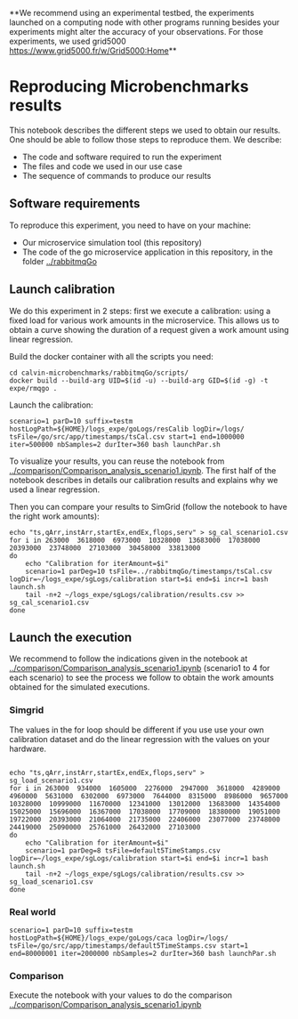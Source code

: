 **We recommend using an experimental testbed, the experiments launched on a
computing node with other programs running besides your experiments might alter
the accuracy of your observations. For those experiments, we used grid5000  [[https://www.grid5000.fr/w/Grid5000:Home]]**

* Reproducing Microbenchmarks results

  This notebook describes the different steps we used to obtain our results. One
  should be able to follow those steps to reproduce them. We describe:

  - The code and software required to run the experiment
  - The files and code we used in our use case
  - The sequence of commands to produce our results

** Software requirements

   To reproduce this experiment, you need to have on your machine:

   - Our microservice simulation tool (this repository)
   - The code of the go microservice application in this repository, in the
     folder [[../rabbitmqGo]]
  
** Launch calibration

   We do this experiment in 2 steps: first we execute a calibration: using a
   fixed load for various work amounts in the microservice. This allows us to
   obtain a curve showing the duration of a request given a work amount using
   linear regression.

   Build the docker container with all the scripts you need:
   #+BEGIN_SRC 
cd calvin-microbenchmarks/rabbitmqGo/scripts/
docker build --build-arg UID=$(id -u) --build-arg GID=$(id -g) -t expe/rmqgo .
   #+END_SRC

   Launch the calibration:
   #+BEGIN_SRC
scenario=1 parD=10 suffix=testm hostLogPath=${HOME}/logs_expe/goLogs/resCalib logDir=/logs/ tsFile=/go/src/app/timestamps/tsCal.csv start=1 end=1000000 iter=500000 nbSamples=2 durIter=360 bash launchPar.sh
   #+END_SRC

   To visualize your results, you can reuse the notebook from
   [[../comparison/Comparison_analysis_scenario1.ipynb]]. The first half of the
   notebook describes in details our calibration results and explains why we used a
   linear regression.


   Then you can compare your results to SimGrid (follow the notebook to have the
   right work amounts):
   #+BEGIN_SRC
echo "ts,qArr,instArr,startEx,endEx,flops,serv" > sg_cal_scenario1.csv
for i in 263000  3618000  6973000  10328000  13683000  17038000  20393000  23748000  27103000  30458000  33813000 
do
    echo "Calibration for iterAmount=$i"
    scenario=1 parDeg=10 tsFile=../rabbitmqGo/timestamps/tsCal.csv logDir=~/logs_expe/sgLogs/calibration start=$i end=$i incr=1 bash launch.sh
    tail -n+2 ~/logs_expe/sgLogs/calibration/results.csv >> sg_cal_scenario1.csv
done
    #+END_SRC
   #+END_SRC


** Launch the execution

   We recommend to follow the indications given in the notebook at
   [[../comparison/Comparison_analysis_scenario1.ipynb]] (scenario1 to 4 for each
   scenario) to see the process we follow to obtain the work amounts obtained
   for the simulated executions.

*** Simgrid
    The values in the for loop should be different if you use use your own
    calibration dataset and do the linear regression with the values on your hardware.
    #+BEGIN_SRC

echo "ts,qArr,instArr,startEx,endEx,flops,serv" > sg_load_scenario1.csv
for i in 263000  934000  1605000  2276000  2947000  3618000  4289000  4960000  5631000  6302000  6973000  7644000  8315000  8986000  9657000  10328000  10999000  11670000  12341000  13012000  13683000  14354000  15025000  15696000  16367000  17038000  17709000  18380000  19051000  19722000  20393000  21064000  21735000  22406000  23077000  23748000  24419000  25090000  25761000  26432000  27103000
do
    echo "Calibration for iterAmount=$i"
    scenario=1 parDeg=8 tsFile=default5TimeStamps.csv logDir=~/logs_expe/sgLogs/calibration start=$i end=$i incr=1 bash launch.sh
    tail -n+2 ~/logs_expe/sgLogs/calibration/results.csv >> sg_load_scenario1.csv
done
    #+END_SRC

*** Real world

    #+BEGIN_SRC
scenario=1 parD=10 suffix=testm hostLogPath=${HOME}/logs_expe/goLogs/caca logDir=/logs/ tsFile=/go/src/app/timestamps/default5TimeStamps.csv start=1 end=80000001 iter=2000000 nbSamples=2 durIter=360 bash launchPar.sh
    #+END_SRC


*** Comparison

    Execute the notebook with your values to do the comparison [[../comparison/Comparison_analysis_scenario1.ipynb]]
